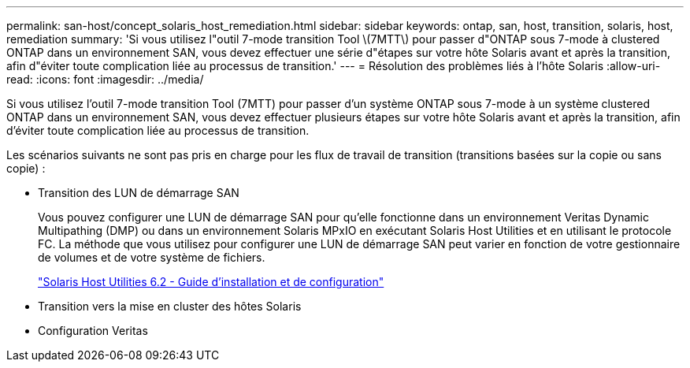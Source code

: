 ---
permalink: san-host/concept_solaris_host_remediation.html 
sidebar: sidebar 
keywords: ontap, san, host, transition, solaris, host, remediation 
summary: 'Si vous utilisez l"outil 7-mode transition Tool \(7MTT\) pour passer d"ONTAP sous 7-mode à clustered ONTAP dans un environnement SAN, vous devez effectuer une série d"étapes sur votre hôte Solaris avant et après la transition, afin d"éviter toute complication liée au processus de transition.' 
---
= Résolution des problèmes liés à l'hôte Solaris
:allow-uri-read: 
:icons: font
:imagesdir: ../media/


[role="lead"]
Si vous utilisez l'outil 7-mode transition Tool (7MTT) pour passer d'un système ONTAP sous 7-mode à un système clustered ONTAP dans un environnement SAN, vous devez effectuer plusieurs étapes sur votre hôte Solaris avant et après la transition, afin d'éviter toute complication liée au processus de transition.

Les scénarios suivants ne sont pas pris en charge pour les flux de travail de transition (transitions basées sur la copie ou sans copie) :

* Transition des LUN de démarrage SAN
+
Vous pouvez configurer une LUN de démarrage SAN pour qu'elle fonctionne dans un environnement Veritas Dynamic Multipathing (DMP) ou dans un environnement Solaris MPxIO en exécutant Solaris Host Utilities et en utilisant le protocole FC. La méthode que vous utilisez pour configurer une LUN de démarrage SAN peut varier en fonction de votre gestionnaire de volumes et de votre système de fichiers.

+
https://library.netapp.com/ecm/ecm_download_file/ECMLP2748974["Solaris Host Utilities 6.2 - Guide d'installation et de configuration"]

* Transition vers la mise en cluster des hôtes Solaris
* Configuration Veritas

